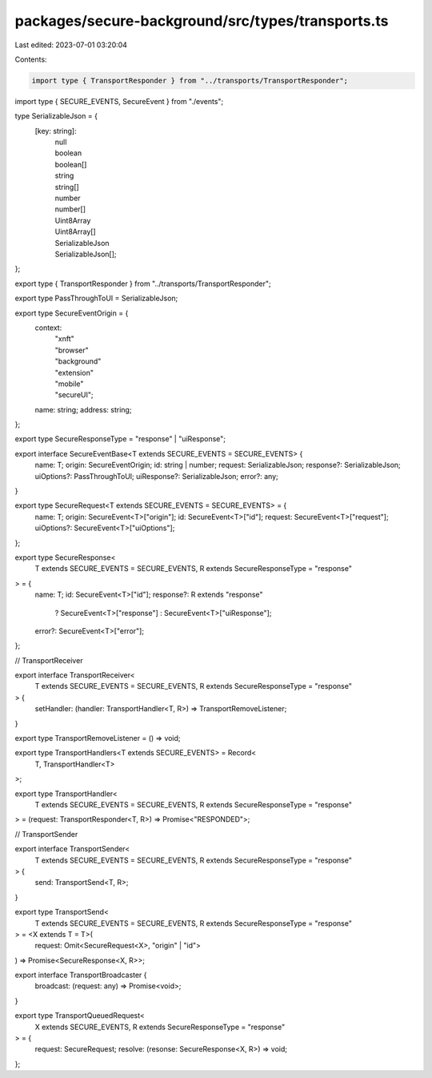 packages/secure-background/src/types/transports.ts
==================================================

Last edited: 2023-07-01 03:20:04

Contents:

.. code-block:: ts

    import type { TransportResponder } from "../transports/TransportResponder";

import type { SECURE_EVENTS, SecureEvent } from "./events";

type SerializableJson = {
  [key: string]:
    | null
    | boolean
    | boolean[]
    | string
    | string[]
    | number
    | number[]
    | Uint8Array
    | Uint8Array[]
    | SerializableJson
    | SerializableJson[];
};

export type { TransportResponder } from "../transports/TransportResponder";

export type PassThroughToUI = SerializableJson;

export type SecureEventOrigin = {
  context:
    | "xnft"
    | "browser"
    | "background"
    | "extension"
    | "mobile"
    | "secureUI";
  name: string;
  address: string;
};

export type SecureResponseType = "response" | "uiResponse";

export interface SecureEventBase<T extends SECURE_EVENTS = SECURE_EVENTS> {
  name: T;
  origin: SecureEventOrigin;
  id: string | number;
  request: SerializableJson;
  response?: SerializableJson;
  uiOptions?: PassThroughToUI;
  uiResponse?: SerializableJson;
  error?: any;
}

export type SecureRequest<T extends SECURE_EVENTS = SECURE_EVENTS> = {
  name: T;
  origin: SecureEvent<T>["origin"];
  id: SecureEvent<T>["id"];
  request: SecureEvent<T>["request"];
  uiOptions?: SecureEvent<T>["uiOptions"];
};

export type SecureResponse<
  T extends SECURE_EVENTS = SECURE_EVENTS,
  R extends SecureResponseType = "response"
> = {
  name: T;
  id: SecureEvent<T>["id"];
  response?: R extends "response"
    ? SecureEvent<T>["response"]
    : SecureEvent<T>["uiResponse"];
  error?: SecureEvent<T>["error"];
};

// TransportReceiver

export interface TransportReceiver<
  T extends SECURE_EVENTS = SECURE_EVENTS,
  R extends SecureResponseType = "response"
> {
  setHandler: (handler: TransportHandler<T, R>) => TransportRemoveListener;
}

export type TransportRemoveListener = () => void;

export type TransportHandlers<T extends SECURE_EVENTS> = Record<
  T,
  TransportHandler<T>
>;

export type TransportHandler<
  T extends SECURE_EVENTS = SECURE_EVENTS,
  R extends SecureResponseType = "response"
> = (request: TransportResponder<T, R>) => Promise<"RESPONDED">;

// TransportSender

export interface TransportSender<
  T extends SECURE_EVENTS = SECURE_EVENTS,
  R extends SecureResponseType = "response"
> {
  send: TransportSend<T, R>;
}

export type TransportSend<
  T extends SECURE_EVENTS = SECURE_EVENTS,
  R extends SecureResponseType = "response"
> = <X extends T = T>(
  request: Omit<SecureRequest<X>, "origin" | "id">
) => Promise<SecureResponse<X, R>>;

export interface TransportBroadcaster {
  broadcast: (request: any) => Promise<void>;
}

export type TransportQueuedRequest<
  X extends SECURE_EVENTS,
  R extends SecureResponseType = "response"
> = {
  request: SecureRequest;
  resolve: (resonse: SecureResponse<X, R>) => void;
};


